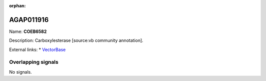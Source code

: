 :orphan:

AGAP011916
=============



Name: **COEB6582**

Description: Carboxylesterase [source:vb community annotation].

External links:
* `VectorBase <https://www.vectorbase.org/Anopheles_gambiae/Gene/Summary?g=AGAP011916>`_

Overlapping signals
-------------------



No signals.


